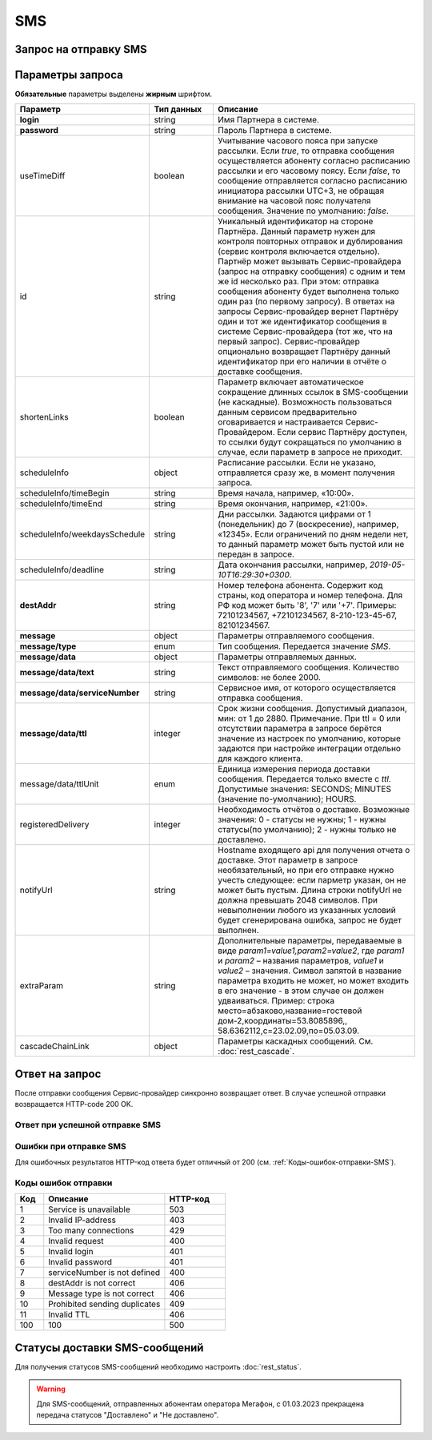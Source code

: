 SMS
====

Запрос на отправку SMS
------------------------

..
    .. raw:: html
      
      <p style="line-height: 24px;">Для формирования тестового запроса с вашими параметрами 
          <a href="https://maxim84.tmweb.ru/rest" target="_blank" class="button">
              <img src="../../_static/link-external-01.svg" class="bttn-icon" alt="Внешняя ссылка"> Открыть генератор запросов
          </a>
      </p>
      <style>
          .bttn-icon {
              width: 18px;
              height: 18px;
              vertical-align: middle;  /* Центрирует иконку по вертикали */
              border: 0;
              margin-right: 4px;
          }       
          .button {
              border: 0;
              height: 36px;
              text-decoration: none; /* Убирает подчеркивание */
              color: #000; /* Цвет текста */
              background-color: transparent; /* Цвет фона кнопки */
              padding: 4px 4px; /* Отступы */
              border-radius: 4px; /* Закругленные углы */
              display: inline-flex; /* Позволяет выровнять текст и иконку по центру */
              align-items: center; /* Центрирует содержимое кнопки */
              line-height: 1; /* Убирает лишние отступы */
          }
          .button:hover {
              background-color: #f8f7ff; /* Цвет фона при наведении */
              text-decoration: none; /* Убирает подчеркивание */
          }
      </style>

.. tabs::

    .. tab:: Пример запроса

        .. code-block:: json
           :linenos:

            {
              {
                "login":"ВАШ_ЛОГИН",
                "password":"ВАШ_ПАРОЛЬ",
                "destAddr":"Номер_Абонента",
                "message":{
                  "type":"SMS",
                  "data":{
                    "text":"Текст. Follow link: <http://verylongurl.com/very/long/url>",
                    "serviceNumber":"НОМЕР_ОТПРАВИТЕЛЯ",
                    "ttl":10
                  }
                }
              }           
            }

    .. tab:: Пример расширенного запроса

        .. code-block:: json
           :linenos:
           :emphasize-lines: 5,7-11 

            {
              {
                "login":"ВАШ_ЛОГИН",
                "password":"ВАШ_ПАРОЛЬ",
                "useTimeDiff":true,
                "id":"8770630",
                "shortenLinks":false,
                "scheduleInfo":{
                  "timeBegin":"10:00",
                  "timeEnd":"12:00",
                  "weekdaysSchedule":"123"
                },
                "destAddr":"Номер_Абонента",
                "message":{
                  "type":"SMS",
                  "data":{
                    "text":"Текст. Follow link: <http://verylongurl.com/very/long/url>",
                    "serviceNumber":"НОМЕР_ОТПРАВИТЕЛЯ",
                    "ttl":10
                  }
                }
              }           
            }


Параметры запроса
---------------------

**Обязательные** параметры выделены **жирным** шрифтом.


.. csv-table:: 
    :header: "Параметр", "Тип данных", "Описание"
    :widths: 20, 15, 45
    :class: my-table

    "**login**", "string", "Имя Партнера в системе."
    "**password**", "string", "Пароль Партнера в системе."
    "useTimeDiff", "boolean", "Учитывание часового пояса при запуске рассылки. Если *true*, то отправка сообщения осуществляется абоненту согласно расписанию рассылки и его часовому поясу. Если *false*, то сообщение отправляется согласно расписанию инициатора рассылки UTC+3, не обращая внимание на часовой пояс получателя сообщения. Значение по умолчанию: *false*."
    "id", "string", "Уникальный идентификатор на стороне Партнёра. Данный параметр нужен для контроля повторных отправок и дублирования (сервис контроля включается отдельно). Партнёр может вызывать Сервис-провайдера (запрос на отправку сообщения) с одним и тем же id несколько раз. При этом: отправка сообщения абоненту будет выполнена только один раз (по первому запросу). В ответах на запросы Сервис-провайдер вернет Партнёру один и тот же идентификатор сообщения в системе Сервис-провайдера (тот же, что на первый запрос). Сервис-провайдер опционально возвращает Партнёру данный идентификатор при его наличии в отчёте о доставке сообщения."
    "shortenLinks", "boolean", "Параметр включает автоматическое сокращение длинных ссылок в SMS-сообщении (не каскадные). Возможность пользоваться данным сервисом предварительно оговаривается и настраивается Сервис-Провайдером. Если сервис Партнёру доступен, то ссылки будут сокращаться по умолчанию в случае, если параметр в запросе не приходит."
    "scheduleInfo", "object", "Расписание рассылки. Если не указано, отправляется сразу же, в момент получения запроса."
    "scheduleInfo/timeBegin", "string", "Время начала, например, «10:00»."
    "scheduleInfo/timeEnd", "string", "Время окончания, например, «21:00»."
    "scheduleInfo/weekdaysSchedule", "string", "Дни рассылки. Задаются цифрами от 1 (понедельник) до 7 (воскресение), например, «12345». Если ограничений по дням недели нет, то данный параметр может быть пустой или не передан в запросе."
    "scheduleInfo/deadline", "string", "Дата окончания рассылки, например, *2019-05-10T16:29:30+0300*."
    "**destAddr**", "string", "Номер телефона абонента. Содержит код страны, код оператора и номер телефона. Для РФ код может быть '8', '7' или '+7'. Примеры: 72101234567, +72101234567, 8-210-123-45-67, 82101234567."
    "**message**", "object", "Параметры отправляемого сообщения."
    "**message/type**", "enum", "Тип сообщения. Передается значение *SMS*."
    "**message/data**", "object", "Параметры отправляемых данных."
    "**message/data/text**", "string", "Текст отправляемого сообщения. Количество символов: не более 2000."
    "**message/data/serviceNumber**", "string", "Сервисное имя, от которого осуществляется отправка сообщения."
    "**message/data/ttl**", "integer", "Срок жизни сообщения. Допустимый диапазон, мин: от 1 до 2880. Примечание. При ttl = 0 или отсутствии параметра в запросе берётся значение из настроек по умолчанию, которые задаются при настройке интеграции отдельно для каждого клиента."
    "message/data/ttlUnit", "enum", "Единица измерения периода доставки сообщения. Передается только вместе с *ttl*. Допустимые значения: SECONDS; MINUTES (значение по-умолчанию); HOURS." 
    "registeredDelivery", "integer", "Необходимость отчётов о доставке. Возможные значения: 0 - статусы не нужны; 1 - нужны статусы(по умолчанию); 2 - нужны только не доставлено."
    "notifyUrl", "string", "Hostname входящего api для получения отчета о доставке. Этот параметр в запросе необязательный, но при его отправке нужно учесть следующее: если парметр указан, он не может быть пустым. Длина строки notifyUrl не должна превышать 2048 символов. При невыполнении любого из указанных условий будет сгенерирована ошибка, запрос не будет выполнен."
    "extraParam", "string", "Дополнительные параметры, передаваемые в виде *param1=value1,param2=value2*, где *param1* и *param2* – названия параметров, *value1* и *value2* – значения. Символ запятой в название параметра входить не может, но может входить в его значение - в этом случае он должен удваиваться. Пример: строка место=абзаково,название=гостевой дом-2,координаты=53.8085896,, 58.6362112,c=23.02.09,по=05.03.09."
    "cascadeChainLink", "object", "Параметры каскадных сообщений. См. :doc:`rest_cascade`."



Ответ на запрос 
-----------------

После отправки сообщения Сервис-провайдер синхронно возвращает ответ. В случае успешной отправки возвращается HTTP-code 200 OK.

Ответ при успешной отправке SMS
~~~~~~~~~~~~~~~~~~~~~~~~~~~~~~~~~~

.. tabs::

    .. tab:: Пример ответа

      .. code-block:: json
         :linenos:

           {
              "mtNum": "7390612217"
              "id": "8770599"
           }


    .. tab:: Параметры ответа

      .. csv-table:: 
          :header: "Параметр", "Тип данных", "Описание"
          :widths: 30, 15, 35
          :class: my-table

          "mtNum", "string", "Идентификатор цепочки отправки, присваиваемый платформой Сервис-провайдера."
          "id", "string", "Уникальный идентификатор на стороне Партнёра. Присутствует, если был передан при отправке."
          


Ошибки при отправке SMS 
~~~~~~~~~~~~~~~~~~~~~~~~~~

Для ошибочных результатов HTTP-код ответа будет отличный от 200 (см. :ref:`Коды-ошибок-отправки-SMS`).

.. tabs::

   .. tab:: Пример ответа

       .. code-block:: json   
          :linenos:

            {
                "error": {
                    "code": 9,
                    "description": "Message type is not correct"
                },
                "extendedDescription": "SMS sending is not allowed for *user*."
            }

   .. tab:: Параметры ответа

      .. csv-table:: 
        :header: "Параметр", "Тип данных", "Описание"
        :widths: 30, 15, 35
        :class: my-table

        "error", "object", "Информация об ошибке."
        "error/code", "int", "Код ошибки."
        "error/description", "string", "Краткое описание ошибки."
        "extendedDescription", "string", "Подробное описание ошибки (необязательный параметр)."


.. _Коды-ошибок-отправки-SMS:          

Коды ошибок отправки  
~~~~~~~~~~~~~~~~~~~~~~~

.. csv-table:: 
   :header: "Код", "Описание", "HTTP-код"
   :widths: 7, 30, 15
   :class: my-table

   1, "Service is unavailable", "503"
   2, "Invalid IP-address", "403"
   3, "Too many connections", "429"
   4, "Invalid request", "400"
   5, "Invalid login", "401"
   6, "Invalid password", "401"
   7, "serviceNumber is not defined", "400"
   8, "destAddr is not correct", "406"
   9, "Message type is not correct", "406"
   10, "Prohibited sending duplicates", "409"
   11, "Invalid TTL", "406"
   100, "100", "500"


Статусы доставки SMS-сообщений
-------------------------------

Для получения статусов SMS-сообщений необходимо настроить :doc:`rest_status`.

.. warning:: 

    Для SMS-сообщений, отправленных абонентам оператора Мегафон, с 01.03.2023 прекращена передача статусов "Доставлено" и "Не доставлено".
